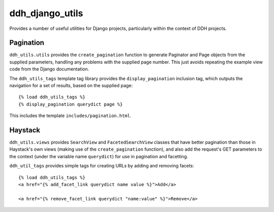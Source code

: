 ddh_django_utils
================

Provides a number of useful utilities for Django projects,
particularly within the context of DDH projects.

Pagination
----------

``ddh_utils.utils`` provides the ``create_pagination`` function to
generate Paginator and Page objects from the supplied parameters,
handling any problems with the supplied page number. This just avoids
repeating the example view code from the Django documentation.

The ``ddh_utils_tags`` template tag library provides the
``display_pagination`` inclusion tag, which outputs the navigation for
a set of results, based on the supplied page::

  {% load ddh_utils_tags %}
  {% display_pagination querydict page %}

This includes the template ``includes/pagination.html``.


Haystack
--------

``ddh_utils.views`` provides ``SearchView`` and ``FacetedSearchView``
classes that have better pagination than those in Haystack's own views
(making use of the ``create_pagination`` function), and also add the
request's GET parameters to the context (under the variable name
``querydict``) for use in pagination and facetting.

``ddh_util_tags`` provides simple tags for creating URLs by adding and
removing facets::

  {% load ddh_utils_tags %}
  <a href="{% add_facet_link querydict name value %}">Add</a>

  <a href="{% remove_facet_link querydict "name:value" %}">Remove</a>
